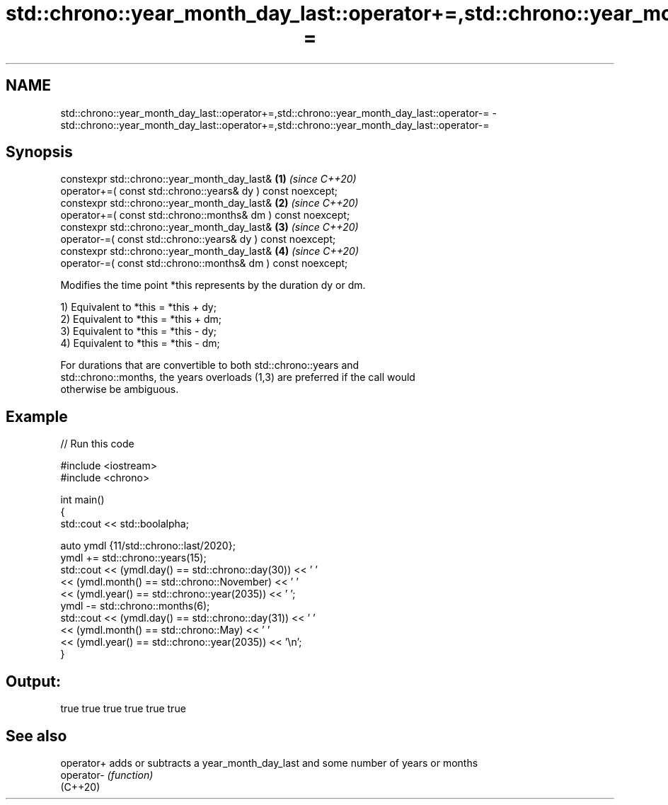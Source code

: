 .TH std::chrono::year_month_day_last::operator+=,std::chrono::year_month_day_last::operator-= 3 "2022.07.31" "http://cppreference.com" "C++ Standard Libary"
.SH NAME
std::chrono::year_month_day_last::operator+=,std::chrono::year_month_day_last::operator-= \- std::chrono::year_month_day_last::operator+=,std::chrono::year_month_day_last::operator-=

.SH Synopsis
   constexpr std::chrono::year_month_day_last&                 \fB(1)\fP \fI(since C++20)\fP
   operator+=( const std::chrono::years& dy ) const noexcept;
   constexpr std::chrono::year_month_day_last&                 \fB(2)\fP \fI(since C++20)\fP
   operator+=( const std::chrono::months& dm ) const noexcept;
   constexpr std::chrono::year_month_day_last&                 \fB(3)\fP \fI(since C++20)\fP
   operator-=( const std::chrono::years& dy ) const noexcept;
   constexpr std::chrono::year_month_day_last&                 \fB(4)\fP \fI(since C++20)\fP
   operator-=( const std::chrono::months& dm ) const noexcept;

   Modifies the time point *this represents by the duration dy or dm.

   1) Equivalent to *this = *this + dy;
   2) Equivalent to *this = *this + dm;
   3) Equivalent to *this = *this - dy;
   4) Equivalent to *this = *this - dm;

   For durations that are convertible to both std::chrono::years and
   std::chrono::months, the years overloads (1,3) are preferred if the call would
   otherwise be ambiguous.

.SH Example


// Run this code

 #include <iostream>
 #include <chrono>

 int main()
 {
     std::cout << std::boolalpha;

     auto ymdl {11/std::chrono::last/2020};
     ymdl += std::chrono::years(15);
     std::cout << (ymdl.day() == std::chrono::day(30)) << ' '
               << (ymdl.month() == std::chrono::November) << ' '
               << (ymdl.year() == std::chrono::year(2035)) << ' ';
     ymdl -= std::chrono::months(6);
     std::cout << (ymdl.day() == std::chrono::day(31)) << ' '
               << (ymdl.month() == std::chrono::May) << ' '
               << (ymdl.year() == std::chrono::year(2035)) << '\\n';
 }

.SH Output:

 true true true true true true

.SH See also

   operator+ adds or subtracts a year_month_day_last and some number of years or months
   operator- \fI(function)\fP
   (C++20)
